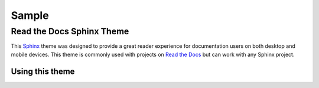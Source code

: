 

******************
Sample
******************


Read the Docs Sphinx Theme
==========================

This Sphinx_ theme was designed to provide a great reader experience for
documentation users on both desktop and mobile devices. This theme is commonly
used with projects on `Read the Docs`_ but can work with any Sphinx project.

.. _Sphinx: http://www.sphinx-doc.org
.. _Read the Docs: http://www.readthedocs.org

Using this theme
----------------